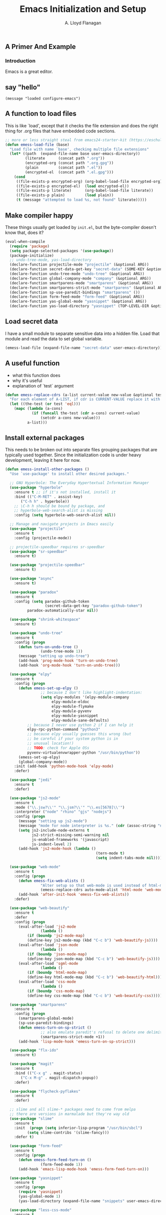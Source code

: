 #+TITLE: Emacs Initialization and Setup
#+AUTHOR: A. Lloyd Flanagan
#+EMAIL: a.lloyd.flanagan@gmail.com
#+PROPERTY: cache yes
#+PROPERTY: tangle yes

# Emacs Initialization and Setup

** A Primer And Example

*** Introduction

Emacs is a great editor.

** say "hello"
#+begin_src emacs-lisp tangle: yes
  (message "loaded configure-emacs")
#+end_src

** A function to load files

This is like `load', except that it checks the file extension and does
the right thing for .org files that have embedded code sections.

#+begin_src emacs-lisp
  ;; more or less straight steal from emacs24-starter-kit (https://eschulte.github.io/emacs24-starter-kit/)
  (defun emess-load-file (base)
    "Load file with name `base', checking multiple file extensions"
    (let* ((path  (expand-file-name base user-emacs-directory))
           (literate      (concat path ".org"))
           (encrypted-org (concat path ".org.gpg"))
           (plain         (concat path ".el"))
           (encrypted-el  (concat path ".el.gpg")))
      (cond
       ((file-exists-p encrypted-org) (org-babel-load-file encrypted-org))
       ((file-exists-p encrypted-el)  (load encrypted-el))
       ((file-exists-p literate)      (org-babel-load-file literate))
       ((file-exists-p plain)         (load plain))
       (t (message "attempted to load %s, not found" literate)))))
#+end_src

** Make compiler happy

These things usually get loaded by =init.el=, but the byte-compiler
doesn't know that, does it?

#+begin_src emacs-lisp
  (eval-when-compile
    (require 'package)
    (setq package-selected-packages '(use-package))
    (package-initialize)
    ;; undo-tree-mode, yas-load-directory
    (declare-function projectile-mode "projectile" (&optional ARG))
    (declare-function secret-data-get-key "secret-data" (SOME-KEY &optional FILE-NAME))
    (declare-function undo-tree-mode "undo-tree" (&optional ARG))
    (declare-function global-company-mode "company" (&optional ARG))
    (declare-function smartparens-mode "smartparens" (&optional ARG))
    (declare-function smartparens-strict-mode "smartparens" (&optional ARG))
    (declare-function sp-use-paredit-bindings "smartparens" ())
    (declare-function form-feed-mode "form-feed" (&optional ARG))
    (declare-function yas-global-mode "yasnippet" (&optional ARG))
    (declare-function yas-load-directory "yasnippet" (TOP-LEVEL-DIR &optional USE-JIT INTERACTIVE)))
#+end_src

** Load secret data

I have a small module to separate sensitive data into a hidden
file. Load that module and read the data to set global variable.

#+begin_src emacs-lisp
  (emess-load-file (expand-file-name "secret-data" user-emacs-directory))
#+end_src

** A useful function

    * what this function does
    * why it's useful
    * explanation of `test` argument

#+begin_src emacs-lisp
  (defun emess-replace-cdrs (a-list current-value new-value &optional test)
    "For each element of A-LIST, if cdr is CURRENT-VALUE replace it with NEW-VALUE. Uses `eql' unless TEST is given."
    (let ((the-test (or test 'eql)))
      (mapc (lambda (a-cons)
              (if (funcall the-test (cdr a-cons) current-value)
                  (setcdr a-cons new-value)))
            a-list)))
#+end_src

** Install external packages

This needs to be broken out into separate files grouping packages that
are typically used together. Since the initialization code is under
heavy development, leaving it here for now.

#+begin_src emacs-lisp
  (defun emess-install-other-packages ()
    "Use `use-package' to install other desired packages."

    ;; GNU Hyperbole: The Everyday Hypertextual Information Manager
    (use-package "hyperbole"
      :ensure t ;; if it's not installed, install it
      :bind (("C-M-RET" . assist-key)
	     ("C-h h" . hyperbole))
      ;; \C-h h should be bound by package, and
      ;; hyperbole-web-search-alist is missing
      :config (setq hyperbole-web-search-alist nil))

    ;; Manage and navigate projects in Emacs easily
    (use-package "projectile"
      :ensure t
      :config (projectile-mode))

    ;; projectile-speedbar requires sr-speedbar
    (use-package "sr-speedbar"
      :ensure t)

    (use-package "projectile-speedbar"
      :ensure t)

    (use-package "async"
      :ensure t)

    (use-package "paradox"
      :ensure t
      :config (setq paradox-github-token
                    (secret-data-get-key "paradox-github-token")
		    paradox-automatically-star nil))

    (use-package "shrink-whitespace"
      :ensure t)

    (use-package "undo-tree"
      :ensure t
      :config (progn
		(defun turn-on-undo-tree ()
                  (undo-tree-mode 1))
		(message "setting up undo-tree")
		(add-hook 'prog-mode-hook 'turn-on-undo-tree)
		(add-hook 'org-mode-hook 'turn-on-undo-tree)))

    (use-package "elpy"
      :ensure t
      :config (progn
		(defun emess-set-up-elpy ()
                  ;; because I don't like highlight-indentation:
                  (setq elpy-modules '(elpy-module-company
				       elpy-module-eldoc
				       elpy-module-flymake
				       elpy-module-pyvenv
				       elpy-module-yasnippet
				       elpy-module-sane-defaults)
			;; because I never use python 2 if I can help it
			elpy-rpc-python-command "python3"
			;; because elpy usually guesses this wrong (but
			;; be careful if your system python is in
			;; unusual location!)
			;; TODO: check for Apple OSs
			pyvenv-virtualenvwrapper-python "/usr/bin/python"))
		(emess-set-up-elpy)
		(global-company-mode))
      :init (add-hook 'python-mode-hook 'elpy-mode)
      :defer)

    (use-package "jedi"
      :ensure t
      :defer)

    (use-package "js2-mode"
      :ensure t
      :mode ("\\.jsw?\\'" "\\.jsm?\\'" "\\.es[5678]\\'")
      :interpreter ("node" "rhino" "gjs" "nodejs")
      :config (progn
		(message "setting up js2-mode")
		(message "mode for node interpreter is %s." (cdr (assoc-string "node" interpreter-mode-alist)))
		(setq js2-include-node-externs t
		      js2-strict-missing-semi-warning nil
		      js-enabled-frameworks '(javascript)
		      js-indent-level 2)
		(add-hook 'js2-mode-hook (lambda () 
                                           (tern-mode t)
                                           (setq indent-tabs-mode nil)))))

    (use-package "web-mode"
      :ensure t
      :config (progn
		(defun emess-fix-web-alists ()
                  "Alter setup so that web-mode is used instead of html-mode."
                  (emess-replace-cdrs auto-mode-alist 'html-mode 'web-mode))
		(add-hook 'after-init-hook 'emess-fix-web-alists))
      :defer)

    (use-package "web-beautify"
      :ensure t
      :defer
      :config (progn
		(eval-after-load 'js2-mode
                  (lambda ()
		    (if (boundp 'js2-mode-map)
			(define-key js2-mode-map (kbd "C-c b") 'web-beautify-js))))
		(eval-after-load 'json-mode
                  (lambda ()
		    (if (boundp 'json-mode-map)
			(define-key json-mode-map (kbd "C-c b") 'web-beautify-js))))
		(eval-after-load 'sgml-mode
                  (lambda ()
		    (if (boundp 'html-mode-map)
			(define-key html-mode-map (kbd "C-c b") 'web-beautify-html))))
		(eval-after-load 'css-mode
                  (lambda ()
		    (if (boundp 'css-mode-map)
			(define-key css-mode-map (kbd "C-c b") 'web-beautify-css))))))

    (use-package "smartparens"
      :ensure t
      :config (progn
		(smartparens-global-mode)
		(sp-use-paredit-bindings)
		(defun emess-turn-on-sp-strict ()
                  ;; also emulate paredit's refusal to delete one delimiter in a pair
                  (smartparens-strict-mode +1))
		(add-hook 'lisp-mode-hook 'emess-turn-on-sp-strict)))

    (use-package "flx-ido"
      :ensure t)

    (use-package "magit"
      :ensure t
      :bind (("C-x g" . magit-status)
	     ("C-x M-g" . magit-dispatch-popup))
      :defer)

    (use-package "flycheck-pyflakes"
      :ensure t
      :defer)

    ;; slime and all slime-* packages need to come from melpa
    ;; there are versions in marmalade but they're way old
    (use-package "slime"
      :ensure t
      :init  (progn (setq inferior-lisp-program "/usr/bin/sbcl")
		    (setq slime-contribs '(slime-fancy)))
      :defer t)

    (use-package "form-feed"
      :ensure t
      :config (progn
		(defun emess-form-feed-turn-on ()
                  (form-feed-mode 1))
		(add-hook 'emacs-lisp-mode-hook 'emess-form-feed-turn-on)))

    (use-package "yasnippet"
      :ensure t
      :config (progn
		(require 'yasnippet)
		(yas-global-mode 1)
		(yas-load-directory (expand-file-name "snippets" user-emacs-directory))))

    (use-package "less-css-mode"
      :ensure t
      :defer
      )

    (use-package "tern"   ;; Tern-powered JavaScript integration
      ;; note you must have tern installed!
      ;; `sudo npm -g install tern`
      :ensure t
      :defer)

    (use-package "json-mode" ;; Major mode for editing JSON files
      :ensure t
      :defer)

    (use-package "company-tern" ;; Tern backend for company-mode
      :ensure t
      :defer))

  (define-key lisp-mode-shared-map (kbd "C-\\") 'completion-at-point)
  (define-key lisp-mode-shared-map (kbd "C-c v") 'eval-buffer)

  (emess-install-other-packages)
#+end_src

** Use regex searches by default.
#+begin_src emacs-lisp
  (global-set-key "\C-s" 'isearch-forward-regexp)
  (global-set-key "\C-r" 'isearch-backward-regexp)
  (global-set-key "\C-\M-s" 'isearch-forward)
  (global-set-key "\C-\M-r" 'isearch-backward)
#+end_src

** Rgrep
Rgrep is infinitely useful in multi-file projects.

(see [[elisp:(describe-function 'rgrep)]])

#+begin_src emacs-lisp
  (define-key global-map "\C-x\C-r" 'rgrep)
#+end_src

** Emacs Lisp
   :PROPERTIES:
   :CUSTOM_ID: emacs-lisp
   :END:

*** Cleanup function for .elc files
#+begin_src emacs-lisp
  (defun emess-remove-elc-on-save ()
    "If you're saving an elisp file, likely the .elc is no longer valid."
    (make-local-variable 'after-save-hook)
    (add-hook 'after-save-hook
              (lambda ()
                (if (file-exists-p (concat buffer-file-name "c"))
                    (delete-file (concat buffer-file-name "c"))))))

  (add-hook 'emess-coding-hook 'emess-remove-elc-on-save)

#+end_src

*** emacs-lisp-mode-hook
#+begin_src emacs-lisp
  (defun emess-set-up-lisp ()
    "Settings and initialization for `lisp-mode'."
    (setq indent-tabs-mode nil) ;; for indentation, use spaces, not tabs
    (lambda () (eldoc-mode +1)))

  (add-hook 'emacs-lisp-mode-hook 'emess-set-up-lisp)
  ;; (define-key emacs-lisp-mode-map (kbd "C-c v") #'eval-buffer)
#+end_src

** Configuration for each buffer

#+begin_src emacs-lisp
  (defun emess-local-column-number-mode ()
    "Enable column-number-mode in local buffer."
    (make-local-variable 'column-number-mode)
    (column-number-mode t))

  (defun emess-local-comment-auto-fill ()
    "Enable local comment-only auto-fill in the current buffer."
    (set (make-local-variable 'comment-auto-fill-only-comments) t)
    (auto-fill-mode t))

  (add-hook 'emess-coding-hook 'emess-local-column-number-mode)
  (add-hook 'emess-coding-hook 'emess-local-comment-auto-fill)

  (defun emess-run-coding-hook ()
    "Enable things that are convenient across all coding buffers."
    (run-hooks 'emess-coding-hook))

  (add-hook 'prog-mode-hook 'emess-run-coding-hook)
#+end_src

** Set up better default behavior

#+begin_src emacs-lisp
  (emess-load-file (expand-file-name "better-emacs-defaults" user-emacs-directory))
#+end_src

** My version of zap-to-char
This version deletes chars up to but *not* including the character
typed, which I find far more intuitive/useful.

#+begin_src emacs-lisp
  (defun zap-up-to-char (arg char)
    "Kill up to but not including ARGth occurrence of CHAR.
  Case is ignored if `case-fold-search' is non-nil in the current buffer.
  Goes backward if ARG is negative; error if CHAR not found."
    (interactive (list (prefix-numeric-value current-prefix-arg)
                       (read-char "Zap up to char: " t)))
    (kill-region (point) (progn
                           (search-forward (char-to-string char) nil nil arg)
                           (backward-char (cl-signum arg))
                           (point))))

  (global-set-key "\M-z" #'zap-up-to-char)
#+end_src

** Transparently open compressed files

#+begin_src emacs-lisp
  (auto-compression-mode)
#+end_src

** Highlight matching parentheses when the point is on them.

#+begin_src emacs-lisp
  (show-paren-mode 1)
#+end_src

** ido mode

Set up ido-mode to add auto-completion to prompts, etc.
#+begin_src emacs-lisp
  (when (> emacs-major-version 21)
    (ido-mode t)
    (setq ido-enable-prefix nil          ;; allow match to any part of name
          ido-enable-flex-matching t     ;; more flexible matches
          ido-create-new-buffer 'always  ;; create new buffer if no match?
          ido-use-filename-at-point nil  ;; use text at point as starter for filename selection
          ;; I find the above feature more annoying than helpful
          ido-max-prospects 10))
#+end_src

** Setup and options for Org Mode

#+begin_src emacs-lisp
  (emess-load-file (expand-file-name "configure-emacs-org" user-emacs-directory))
#+end_src

** Setup and options for CIDER (Clojure)

This needs a customization variable, probably a set of checkboxes to enable various subsystems.

#+BEGIN_SRC emacs-lisp
  (emess-load-file "configure-emacs-clojure")
#+END_SRC

** Forth setup
This should be a modular file, but for now this will do. We use the
forth-mode implementation that comes with [[https://www.gnu.org/software/gforth/][Gforth]]. Just copy
=gforth.el= and =gforth-init.el= to the =src= subdirectory.

#+BEGIN_SRC emacs-lisp
  (let* ((fname (expand-file-name "src/gforth-init" user-emacs-directory))
	 (el-name (concat fname ".el")))
    (if (file-exists-p el-name)
	(emess-load-file fname)
      (message "not found: %s" el-name)))
** Setup and options for Markdown

#+BEGIN_SRC emacs-lisp
  (emess-load-file "configure-emacs-markdown")
#+END_SRC

** Setup and options for Javascript

We set up `js2-mode` to automatically turn on tern mode. However,
plain `js-mode` is built in. We don't set this up in `tern`'s
`use-package` declaration because it uses deferred loading, and we
want to turn on `tern-mode` for javascript even if it hasn't loaded
yet. So,

#+BEGIN_SRC emacs-lisp
  (add-hook 'js-mode-hook (lambda () (tern-mode t)))
#+END_SRC

** local and user customizations

#+begin_src emacs-lisp
  (emess-load-file "local")
  (emess-load-file user-login-name)
#+end_src

** Enable server mode

This starts a background process running Emacs as a server, so that
future execution of =emacsclient= will open a buffer in the existing
Emacs instance, instead of starting a new one.

Note it is also possible to run emacs in pure server mode, with

: emacs --daemon

However, I have had problems with the daemon not being able to open a
frame.

#+begin_src emacs-lisp
  (require 'server)
  (defun start-server-if-none ()
    "Start the server processes, unless another process already has."
    ;; test copied from server.el
    (let ((file (expand-file-name "server"
                                  (if server-use-tcp
                                      server-auth-dir
                                    server-socket-dir))))
      (if (not (file-exists-p file))
          (server-start))))
  (start-server-if-none)

#+end_src
